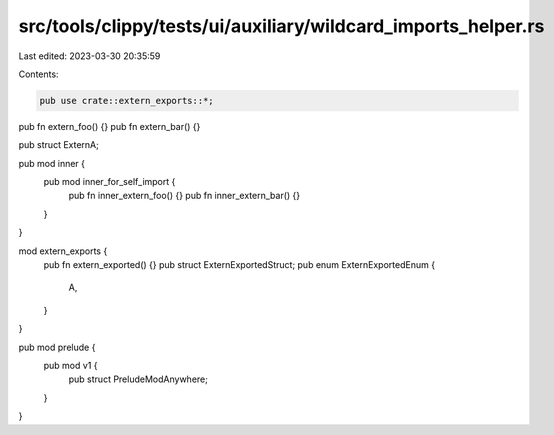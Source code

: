 src/tools/clippy/tests/ui/auxiliary/wildcard_imports_helper.rs
==============================================================

Last edited: 2023-03-30 20:35:59

Contents:

.. code-block:: rs

    pub use crate::extern_exports::*;

pub fn extern_foo() {}
pub fn extern_bar() {}

pub struct ExternA;

pub mod inner {
    pub mod inner_for_self_import {
        pub fn inner_extern_foo() {}
        pub fn inner_extern_bar() {}
    }
}

mod extern_exports {
    pub fn extern_exported() {}
    pub struct ExternExportedStruct;
    pub enum ExternExportedEnum {
        A,
    }
}

pub mod prelude {
    pub mod v1 {
        pub struct PreludeModAnywhere;
    }
}


